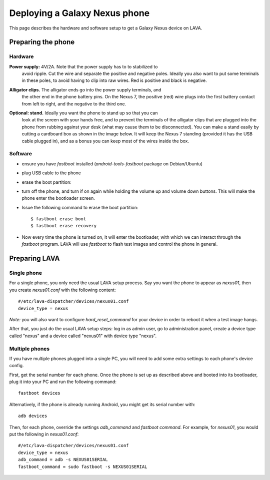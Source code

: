Deploying a Galaxy Nexus phone
==============================

This page describes the hardware and software setup to get a Galaxy Nexus
device on LAVA.

Preparing the phone
-------------------

Hardware
........

**Power supply:** 4V/2A. Note that the power supply has to to stabilized to
  avoid ripple. Cut the wire and separate the positive and negative poles.
  Ideally you also want to put some terminals in these poles, to avoid having
  to clip into raw wires. Red is positive and black is negative.

.. image:: images/nexus/01-power-supply.small.jpg

**Alligator clips.** The alligator ends go into the power supply terminals, and
  the other end in the phone battery pins. On the Nexus 7, the positive (red)
  wire plugs into the first battery contact from left to right, and the
  negative to the third one.

|aligator-clips| |aligator-clips-on-battery|

.. |aligator-clips| image:: images/nexus/02-alligator-clips.small.jpg
.. |aligator-clips-on-battery| image:: images/nexus/03-alligator-clips-on-battery-pins.small.jpg

**Optional: stand.** Ideally you want the phone to stand up so that you can
  look at the screen with your hands free, and to prevent the terminals of the
  alligator clips that are plugged into the phone from rubbing against your
  desk (what may cause them to be disconnected). You can make a stand easily by
  cutting a cardboard box as shown in the image below. It will keep the Nexus 7
  standing (provided it has the USB cable plugged in), and as a bonus you can
  keep most of the wires inside the box.

.. image:: images/nexus/04-complete-setup-with-stand.small.jpg

Software
........


* ensure you have `fastboot` installed (`android-tools-fastboot` package
  on Debian/Ubuntu)

* plug USB cable to the phone

* erase the boot partition:

* turn off the phone, and turn if on again while holding the volume up
  and volume down buttons. This will make the phone enter the
  bootloader screen.

* Issue the following command to erase the boot partition::

  $ fastboot erase boot
  $ fastboot erase recovery

* Now every time the phone is turned on, it will enter the bootloader,
  with which we can interact through the `fastboot` program. LAVA will use
  `fastboot` to flash test images and control the phone in general.

Preparing LAVA
--------------

Single phone
............

For a single phone, you only need the usual LAVA setup process. Say you want
the phone to appear as `nexus01`, then you create `nexus01.conf` with the
following content::

    #/etc/lava-dispatcher/devices/nexus01.conf
    device_type = nexus

*Note:* you will also want to configure `hard_reset_command` for your device in
order to reboot it when a test image hangs.

After that, you just do the usual LAVA setup steps: log in as admin user, go to
administration panel, create a device type called "nexus" and a device called
"nexus01" with device type "nexus".

Multiple phones
...............

If you have multiple phones plugged into a single PC, you will need to add some
extra settings to each phone's device config.

First, get the serial number for each phone. Once the phone is set up as
described above and booted into its bootloader, plug it into your PC and run
the following command::

    fastboot devices

Alternatively, if the phone is already running Android, you might get its
serial number with::

    adb devices


Then, for each phone, override the settings `adb_command` and `fastboot
command`. For example, for `nexus01`, you would put the following in
`nexus01.conf`::

    #/etc/lava-dispatcher/devices/nexus01.conf
    device_type = nexus
    adb_command = adb -s NEXUS01SERIAL
    fastboot_command = sudo fastboot -s NEXUS01SERIAL

